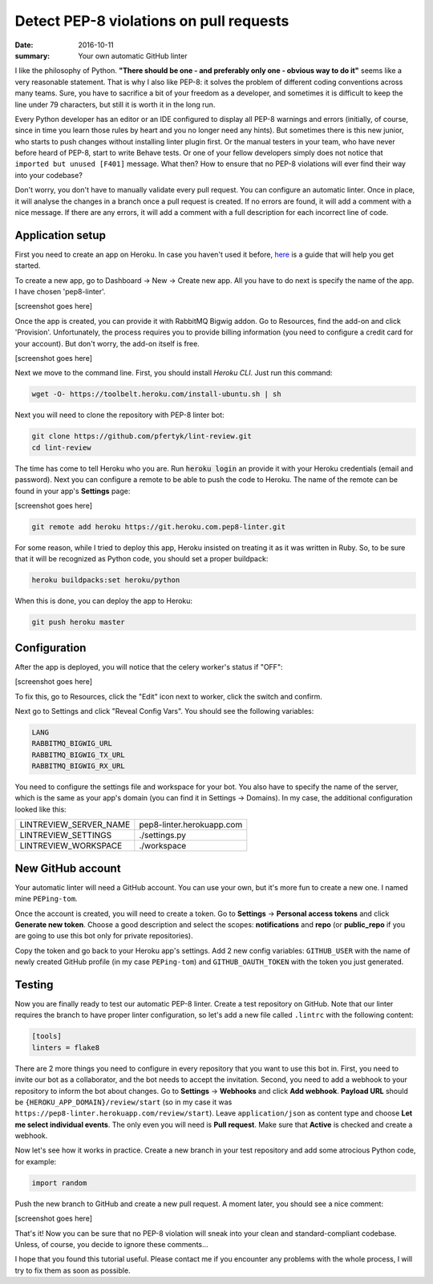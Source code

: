 Detect PEP-8 violations on pull requests
########################################

:date: 2016-10-11
:summary: Your own automatic GitHub linter

I like the philosophy of Python. **"There should be one - and preferably only one - obvious way to do it"** seems like a very reasonable statement. That is why I also like PEP-8: it solves the problem of different coding conventions across many teams. Sure, you have to sacrifice a bit of your freedom as a developer, and sometimes it is difficult to keep the line under 79 characters, but still it is worth it in the long run.

Every Python developer has an editor or an IDE configured to display all PEP-8 warnings and errors (initially, of course, since in time you learn those rules by heart and you no longer need any hints). But sometimes there is this new junior, who starts to push changes without installing linter plugin first. Or the manual testers in your team, who have never before heard of PEP-8, start to write Behave tests. Or one of your fellow developers simply does not notice that ``imported but unused [F401]`` message. What then? How to ensure that no PEP-8 violations will ever find their way into your codebase?

Don't worry, you don't have to manually validate every pull request. You can configure an automatic linter. Once in place, it will analyse the changes in a branch once a pull request is created. If no errors are found, it will add a comment with a nice message. If there are any errors, it will add a comment with a full description for each incorrect line of code.

Application setup
-----------------

First you need to create an app on Heroku. In case you haven't used it before, `here <https://devcenter.heroku.com/articles/getting-started-with-python#introduction>`_ is a guide that will help you get started.

To create a new app, go to Dashboard -> New -> Create new app. All you have to do next is specify the name of the app. I have chosen 'pep8-linter'.

[screenshot goes here]

Once the app is created, you can provide it with RabbitMQ Bigwig addon. Go to Resources, find the add-on and click 'Provision'. Unfortunately, the process requires you to provide billing information (you need to configure a credit card for your account). But don't worry, the add-on itself is free.

[screenshot goes here]

Next we move to the command line. First, you should install `Heroku CLI`. Just run this command:

.. code:: sh

        wget -O- https://toolbelt.heroku.com/install-ubuntu.sh | sh

Next you will need to clone the repository with PEP-8 linter bot:

.. code:: sh

        git clone https://github.com/pfertyk/lint-review.git
        cd lint-review

The time has come to tell Heroku who you are. Run :code:`heroku login` an provide it with your Heroku credentials (email and password). Next you can configure a remote to be able to push the code to Heroku. The name of the remote can be found in your app's **Settings** page:

[screenshot goes here]

.. code:: sh

        git remote add heroku https://git.heroku.com.pep8-linter.git

For some reason, while I tried to deploy this app, Heroku insisted on treating it as it was written in Ruby. So, to be sure that it will be recognized as Python code, you should set a proper buildpack:

.. code:: sh

        heroku buildpacks:set heroku/python

When this is done, you can deploy the app to Heroku:

.. code:: sh

        git push heroku master

Configuration
-------------

After the app is deployed, you will notice that the celery worker's status if "OFF":

[screenshot goes here]

To fix this, go to Resources, click the "Edit" icon next to worker, click the switch and confirm.

Next go to Settings and click "Reveal Config Vars". You should see the following variables:

.. code:: ini

        LANG
        RABBITMQ_BIGWIG_URL
        RABBITMQ_BIGWIG_TX_URL
        RABBITMQ_BIGWIG_RX_URL


You need to configure the settings file and workspace for your bot. You also have to specify the name of the server, which is the same as your app's domain (you can find it in Settings -> Domains). In my case, the additional configuration looked like this:

======================= =========================
LINTREVIEW_SERVER_NAME  pep8-linter.herokuapp.com
LINTREVIEW_SETTINGS     ./settings.py
LINTREVIEW_WORKSPACE    ./workspace
======================= =========================

New GitHub account
------------------

Your automatic linter will need a GitHub account. You can use your own, but it's more fun to create a new one. I named mine ``PEPing-tom``.

.. image:: |filename|images/pep8_bot_github_profile.png
   :alt: bot profile

Once the account is created, you will need to create a token. Go to **Settings** -> **Personal access tokens** and click **Generate new token**. Choose a good description and select the scopes: **notifications** and **repo** (or **public_repo** if you are going to use this bot only for private repositories).

Copy the token and go back to your Heroku app's settings. Add 2 new config variables: ``GITHUB_USER`` with the name of newly created GitHub profile (in my case ``PEPing-tom``) and ``GITHUB_OAUTH_TOKEN`` with the token you just generated.

Testing
-------

Now you are finally ready to test our automatic PEP-8 linter. Create a test repository on GitHub. Note that our linter requires the branch to have proper linter configuration, so let's add a new file called ``.lintrc`` with the following content:

.. code:: ini

        [tools]
        linters = flake8

There are 2 more things you need to configure in every repository that you want to use this bot in. First, you need to invite our bot as a collaborator, and the bot needs to accept the invitation. Second, you need to add a webhook to your repository to inform the bot about changes. Go to **Settings** -> **Webhooks** and click **Add webhook**. **Payload URL** should be ``{HEROKU_APP_DOMAIN}/review/start`` (so in my case it was ``https://pep8-linter.herokuapp.com/review/start``). Leave ``application/json`` as content type and choose **Let me select individual events**. The only even you will need is **Pull request**. Make sure that **Active** is checked and create a webhook.

Now let's see how it works in practice. Create a new branch in your test repository and add some atrocious Python code, for example:

.. code:: python

        import random

Push the new branch to GitHub and create a new pull request. A moment later, you should see a nice comment:

[screenshot goes here]

That's it! Now you can be sure that no PEP-8 violation will sneak into your clean and standard-compliant codebase. Unless, of course, you decide to ignore these comments...

I hope that you found this tutorial useful. Please contact me if you encounter any problems with the whole process, I will try to fix them as soon as possible.
